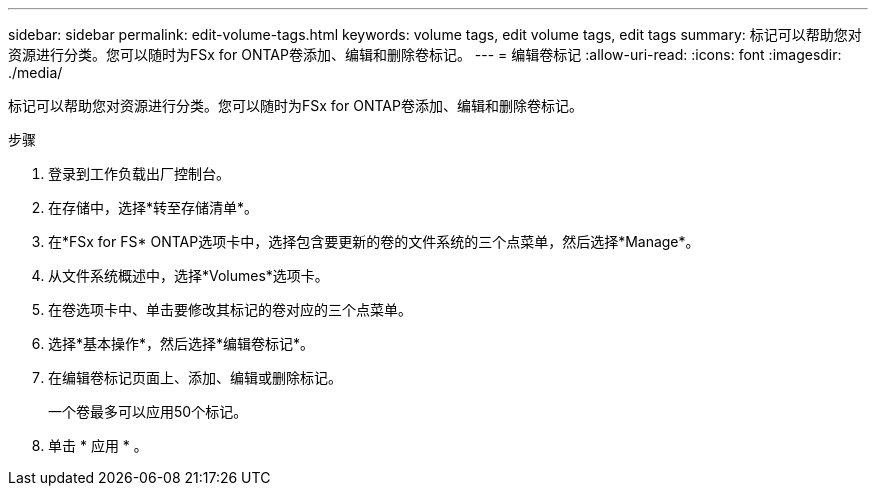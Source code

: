 ---
sidebar: sidebar 
permalink: edit-volume-tags.html 
keywords: volume tags, edit volume tags, edit tags 
summary: 标记可以帮助您对资源进行分类。您可以随时为FSx for ONTAP卷添加、编辑和删除卷标记。 
---
= 编辑卷标记
:allow-uri-read: 
:icons: font
:imagesdir: ./media/


[role="lead"]
标记可以帮助您对资源进行分类。您可以随时为FSx for ONTAP卷添加、编辑和删除卷标记。

.步骤
. 登录到工作负载出厂控制台。
. 在存储中，选择*转至存储清单*。
. 在*FSx for FS* ONTAP选项卡中，选择包含要更新的卷的文件系统的三个点菜单，然后选择*Manage*。
. 从文件系统概述中，选择*Volumes*选项卡。
. 在卷选项卡中、单击要修改其标记的卷对应的三个点菜单。
. 选择*基本操作*，然后选择*编辑卷标记*。
. 在编辑卷标记页面上、添加、编辑或删除标记。
+
一个卷最多可以应用50个标记。

. 单击 * 应用 * 。

